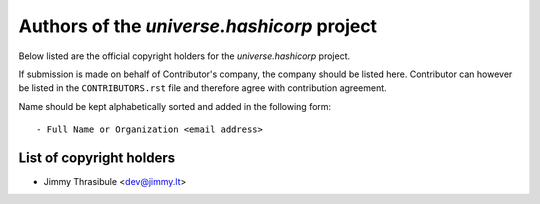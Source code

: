 .. AUTHORS.rst
.. ===========
..
.. Copying
.. -------
..
.. Copyright (c) 2022 universe.hashicorp authors and contributors.
..
.. This file is part of the *universe.hashicorp* project.
..
.. *universe.hashicorp* is a free software project. You can redistribute it and/or
.. modify it following the terms of the MIT License.
..
.. This software project is distributed *as is*, WITHOUT WARRANTY OF ANY KIND;
.. including but not limited to the WARRANTIES OF MERCHANTABILITY, FITNESS FOR A
.. PARTICULAR PURPOSE and NONINFRINGEMENT.
..
.. You should have received a copy of the MIT License along with
.. *universe.hashicorp*. If not, see <http://opensource.org/licenses/MIT>.

Authors of the *universe.hashicorp* project
===========================================

Below listed are the official copyright holders for the *universe.hashicorp*
project.

If submission is made on behalf of Contributor's company, the company should be
listed here. Contributor can however be listed in the ``CONTRIBUTORS.rst`` file
and therefore agree with contribution agreement.

Name should be kept alphabetically sorted and added in the following form::

    - Full Name or Organization <email address>


List of copyright holders
-------------------------

- Jimmy Thrasibule <dev@jimmy.lt>
